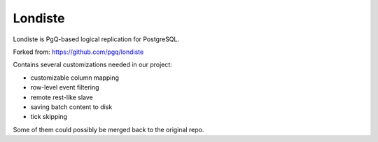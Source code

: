 
Londiste
========

Londiste is PgQ-based logical replication for PostgreSQL.

Forked from: https://github.com/pgq/londiste

Contains several customizations needed in our project:

- customizable column mapping
- row-level event filtering 
- remote rest-like slave
- saving batch content to disk
- tick skipping

Some of them could possibly be merged back to the original repo.
